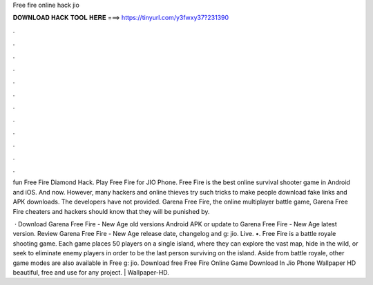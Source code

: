 Free fire online hack jio



𝐃𝐎𝐖𝐍𝐋𝐎𝐀𝐃 𝐇𝐀𝐂𝐊 𝐓𝐎𝐎𝐋 𝐇𝐄𝐑𝐄 ===> https://tinyurl.com/y3fwxy37?231390



.



.



.



.



.



.



.



.



.



.



.



.

fun Free Fire Diamond Hack. Play Free Fire for JIO Phone. Free Fire is the best online survival shooter game in Android and iOS. And now. However, many hackers and online thieves try such tricks to make people download fake links and APK downloads. The developers have not provided. Garena Free Fire, the online multiplayer battle game, Garena Free Fire cheaters and hackers should know that they will be punished by.

 · Download Garena Free Fire - New Age old versions Android APK or update to Garena Free Fire - New Age latest version. Review Garena Free Fire - New Age release date, changelog and g: jio. Live. •. Free Fire is a battle royale shooting game. Each game places 50 players on a single island, where they can explore the vast map, hide in the wild, or seek to eliminate enemy players in order to be the last person surviving on the island. Aside from battle royale, other game modes are also available in Free g: jio. Download free Free Fire Online Game Download In Jio Phone Wallpaper HD beautiful, free and use for any project. | Wallpaper-HD.
